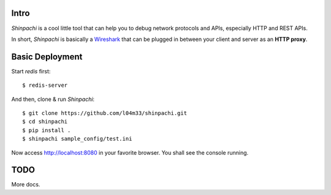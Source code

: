 =====
Intro
=====

`Shinpachi` is a cool little tool that can help you to debug network protocols
and APIs, especially HTTP and REST APIs.

In short, `Shinpachi` is basically a `Wireshark <https://www.wireshark.org/>`_
that can be plugged in between your client and server as an **HTTP proxy**. 

================
Basic Deployment
================

Start `redis` first::

    $ redis-server

And then, clone & run `Shinpachi`::

    $ git clone https://github.com/l04m33/shinpachi.git
    $ cd shinpachi
    $ pip install .
    $ shinpachi sample_config/test.ini

Now access http://localhost:8080 in your favorite browser. You shall see the
console running.

====
TODO
====

More docs.
